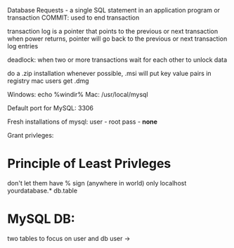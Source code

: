Database Requests - a single SQL statement in an application program or transaction
COMMIT: used to end transaction

transaction log is a pointer that points to the previous or next transaction
when power returns, pointer will go back to the previous or next transaction log entries

deadlock: when two or more transactions wait for each other to unlock data

do a .zip installation whenever possible, .msi will put key value pairs in registry
mac users get .dmg

Windows: echo %windir%
Mac: /usr/local/mysql

Default port for MySQL: 3306

Fresh installations of mysql:
user - root
pass - *none*

Grant privleges:
* Principle of Least Privleges
don't let them have % sign (anywhere in world)
only localhost
yourdatabase.*
db.table
* MySQL DB:
two tables to focus on
user and db
user ->
